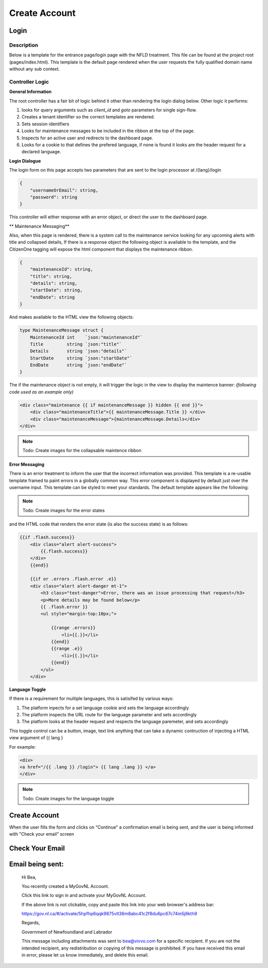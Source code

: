 ##############
Create Account
##############

******
Login
******

Description
===========

Below is a template for the entrance page/login page with the NFLD treatment.  This file can be found at the project root (pages/index.html). 
This template is the default page rendered when the user requests the fully qualified domain name without any sub context.  

Controller Logic
================

**General Information**

The root controller has a fair bit of logic behind it other than rendering the login dialog below.  Other logic it performs:

1. looks for query arguments such as *client_id* and *goto* parameters for single sign-flow.
2. Creates a tenant identifier so the correct templates are rendered.
3. Sets session identifiers
4. Looks for maintenance messages to be included in the ribbon at the top of the page.
5. Inspects for an active user and redirects to the dashboard page.
6. Looks for a cookie to that defines the prefered language, if none is found it looks are the header request for a declared language.

**Login Dialogue**

.. image:: ./images/login.png
    :width: 100%
    :alt: login example

The login form on this page accepts two parameters that are sent to the login processor at /{lang}/login 

.. code-block:: JSON

    {
        "usernameOrEmail": string, 
        "password": string 
    }

This controller will either response with an error object, or direct the user to the dashboard page.

** Maintenance Messaging**

Also, when this page is rendered, there is a system call to the maintenance service looking for any upcoming alerts with title and collapsed details,
If there is a response object the following object is available to the template, and the CitizenOne tagging will expose the html component that 
displays the maintenance ribbon.

.. code-block:: JSON

    {
        "maintenanceId": string,
        "title": string,
        "details": string,
        "startDate": string,
        "endDate": string
    }

And makes available to the HTML view the following objects:

.. code-block:: GO 

    type MaintenanceMessage struct {
	MaintenanceId int    `json:"maintenanceId"`
	Title         string `json:"title"`
	Details       string `json:"details"`
	StartDate     string `json:"startDate"`
	EndDate       string `json:"endDate"`
    }

The if the maintenance object is not empty, it will trigger the logic in the view to display the maintence banner:
*(following code used as an example only)*

.. code-block:: html

    <div class="maintenance {{ if maintenanceMessage }} hidden {{ end }}">
        <div class="maintenanceTitle">{{ maintenanceMessage.Title }} </div>
        <div class="maintenanceMessage">{maintenanceMessage.Details</div>
    </div>



.. note:: Todo: Create images for the collapsable maintence ribbon

**Error Messaging**

There is an error treatment to inform the user that the incorrect information was provided. This template is a re-usable 
template framed to paint errors in a globally common way. This error component is displayed by default just over the username 
input.  This template can be styled to meet your standards. The default template appears like the following:

.. note:: Todo: Create images for the error states 

and the HTML code that renders the error state (is also the success state) is as follows:

.. code-block:: html

    {{if .flash.success}}
        <div class="alert alert-success">
            {{.flash.success}}
        </div>
        {{end}}

        {{if or .errors .flash.error .e}}
        <div class="alert alert-danger mt-1">
            <h3 class="text-danger">Error, there was an issue processing that request</h3>
            <p>More details may be found below</p>
            {{ .flash.error }}
            <ul style="margin-top:10px;">

                {{range .errors}}
                    <li>{{.}}</li>
                {{end}}
                {{range .e}}
                    <li>{{.}}</li>
                {{end}}
            </ul>
        </div>

**Language Toggle**

If there is a requirement for multiple languages, this is satisifed by various ways:

1. The platform inpects for a set language cookie and sets the language accordingly
2. The platform inspects the URL route for the language parameter and sets accordingly
3. The platform looks at the header request and respects the language paremeter, and sets accordingly

This toggle control can be a button, image, text link anything that can take a dynamic contruction of injecting 
a HTML view argument of {{ lang }

For example:

.. code-block:: HTML

    <div>
    <a href="/{{ .lang }} /login"> {{ lang .lang }} </a>
    </div>

.. note:: Todo: Create images for the language toggle



*******************
Create Account
*******************

.. image:: ./images/create-account.png
    :alt: create account example
    :width: 100%

When the user fills the form and clicks on "Continue" a confirmation email is being sent, and the user is being informed with "Check your email" screen

****************
Check Your Email
****************

.. image:: ./images/check-your-email.png
    :alt: Check your email example
    :width: 100%

******************
Email being sent:
******************

    Hi Bea,

    You recently created a MyGovNL Account.

    Click this link to sign in and activate your MyGovNL Account.

    If the above link is not clickable, copy and paste this link into your web browser's address bar:

    https://gov.nl.ca/#/activate/5hpfhp6qqk9875vlt36m8abc41c2f8du6pc67c74m5j6kth9

    Regards,

    Government of Newfoundland and Labrador

    This message including attachments was sent to bea@vivvo.com for a specific recipient. If you are not the intended recipient, any redistribution or copying of this message is prohibited. If you have received this email in error, please let us know immediately, and delete this email.